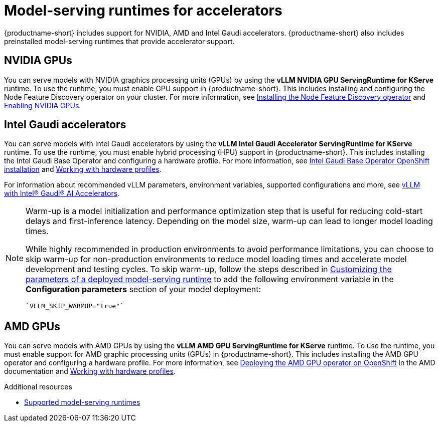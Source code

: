 :_module-type: REFERENCE

[id="model-serving-runtimes-for-accelerators_{context}"]
= Model-serving runtimes for accelerators

[role="_abstract"]
{productname-short} includes support for NVIDIA, AMD and Intel Gaudi accelerators. {productname-short} also includes preinstalled model-serving runtimes that provide accelerator support.

== NVIDIA GPUs

ifndef::upstream[]
You can serve models with NVIDIA graphics processing units (GPUs) by using the *vLLM NVIDIA GPU ServingRuntime for KServe* runtime. To use the runtime, you must enable GPU support in {productname-short}. This includes installing and configuring the Node Feature Discovery operator on your cluster. For more information, see link:https://docs.redhat.com/en/documentation/openshift_container_platform/{ocp-latest-version}/html/specialized_hardware_and_driver_enablement/psap-node-feature-discovery-operator#installing-the-node-feature-discovery-operator_psap-node-feature-discovery-operator[Installing the Node Feature Discovery operator^] and link:{rhoaidocshome}{default-format-url}/managing_openshift_ai/enabling-accelerators#enabling-nvidia-gpus_managing-rhoai[Enabling NVIDIA GPUs^].
endif::[]

ifdef::upstream[]
You can serve models with NVIDIA graphics processing units (GPUs) by using the *vLLM NVIDIA GPU ServingRuntime for KServe* runtime. To use the runtime, you must enable GPU support in {productname-short}. This includes installing the Node Feature Discovery and NVIDIA GPU Operators. For more information, see link:https://docs.nvidia.com/datacenter/cloud-native/openshift/latest/index.html[NVIDIA GPU Operator on {org-name} OpenShift Container Platform^] in the NVIDIA documentation.
endif::[]


== Intel Gaudi accelerators

ifdef::upstream[]
You can serve models with Intel Gaudi accelerators by using the *vLLM Intel Gaudi Accelerator ServingRuntime for KServe* runtime. To use the runtime, you must enable hybrid processing (HPU) support in {productname-short}. This includes installing the Intel Gaudi Base Operator and configuring a hardware profile. For more information, see link:https://docs.habana.ai/en/latest/Installation_Guide/Additional_Installation/OpenShift_Installation/index.html#openshift-installation[Intel Gaudi Base Operator OpenShift installation^] and link:{odhdocshome}/working-with-accelerators/#working-with-hardware-profiles_accelerators[Working with hardware profiles^].

For information about recommended vLLM parameters, environment variables, supported configurations and more, see link:https://github.com/HabanaAI/vllm-fork/blob/habana_main/README_GAUDI.md[vLLM with Intel® Gaudi® AI Accelerators^].
endif::[]

ifndef::upstream[]
You can serve models with Intel Gaudi accelerators by using the *vLLM Intel Gaudi Accelerator ServingRuntime for KServe* runtime. To use the runtime, you must enable hybrid processing (HPU) support in {productname-short}. This includes installing the Intel Gaudi Base Operator and configuring a hardware profile. For more information, see link:https://docs.habana.ai/en/latest/Installation_Guide/Additional_Installation/OpenShift_Installation/index.html#openshift-installation[Intel Gaudi Base Operator OpenShift installation^] and link:{rhoaidocshome}{default-format-url}/working_with_accelerators/working-with-hardware-profiles_accelerators[Working with hardware profiles^]. 

For information about recommended vLLM parameters, environment variables, supported configurations and more, see link:https://github.com/HabanaAI/vllm-fork/blob/habana_main/README_GAUDI.md[vLLM with Intel® Gaudi® AI Accelerators^].
endif::[]
[NOTE]
====
Warm-up is a model initialization and performance optimization step that is useful for reducing cold-start delays and first-inference latency. Depending on the model size, warm-up can lead to longer model loading times. 

While highly recommended in production environments to avoid performance limitations, you can choose to skip warm-up for non-production environments to reduce model loading times and accelerate model development and testing cycles.
ifndef::upstream[]
To skip warm-up, follow the steps described in link:{rhoaidocshome}{default-format-url}/configuring_your_model_serving_platform/rhoai-admin_rhoai-admin#customizing-parameters-serving-runtime_rhoai-admin[Customizing the parameters of a deployed model-serving runtime] to add the following environment variable in the *Configuration parameters* section of your model deployment:
[source]
----
`VLLM_SKIP_WARMUP="true"`
----
endif::[]
ifdef::upstream[]
To skip warm-up, follow the steps described in link:{odhdocshome}/configuring-your-model-serving-platform#adding-a-custom-model-serving-runtime-for-the-single-model-serving-platform[Customizing the parameters of a deployed model-serving runtime] to add the following environment variable in the *Configuration parameters* section of your model deployment:
[source]
----
`VLLM_SKIP_WARMUP="true"`
----
endif::[]
====

== AMD GPUs

ifdef::upstream[]
You can serve models with AMD GPUs by using the *vLLM AMD GPU ServingRuntime for KServe* runtime. To use the runtime, you must enable support for AMD graphic processing units (GPUs) in {productname-short}. This includes installing the AMD GPU operator and configuring a hardware profile. For more information, see link:https://instinct.docs.amd.com/projects/gpu-operator/en/latest/installation/openshift-olm.html[Deploying the AMD GPU operator on OpenShift^] and link:{odhdocshome}/working-with-accelerators/#working-with-hardware-profiles_accelerators[Working with hardware profiles^].
endif::[]

ifndef::upstream[]
You can serve models with AMD GPUs by using the *vLLM AMD GPU ServingRuntime for KServe* runtime. To use the runtime, you must enable support for AMD graphic processing units (GPUs) in {productname-short}. This includes installing the AMD GPU operator and configuring a hardware profile. For more information, see link:https://instinct.docs.amd.com/projects/gpu-operator/en/latest/installation/openshift-olm.html[Deploying the AMD GPU operator on OpenShift^] in the AMD documentation and link:{rhoaidocshome}{default-format-url}/working_with_accelerators/working-with-hardware-profiles_accelerators[Working with hardware profiles^].
endif::[]

[role="_additional-resources"]
.Additional resources
ifndef::upstream[]
* link:{rhoaidocshome}{default-format-url}/configuring_your_model_serving_platform/rhoai-admin_rhoai-admin#supported-model-serving-runtimes_rhoai-admin[Supported model-serving runtimes^]
endif::[]
ifdef::upstream[]
* link:{odhdocshome}/configuring-your-model-serving-platform/#supported-model-serving-runtimes_odh-admin[Supported model-serving runtimes^]
endif::[]
